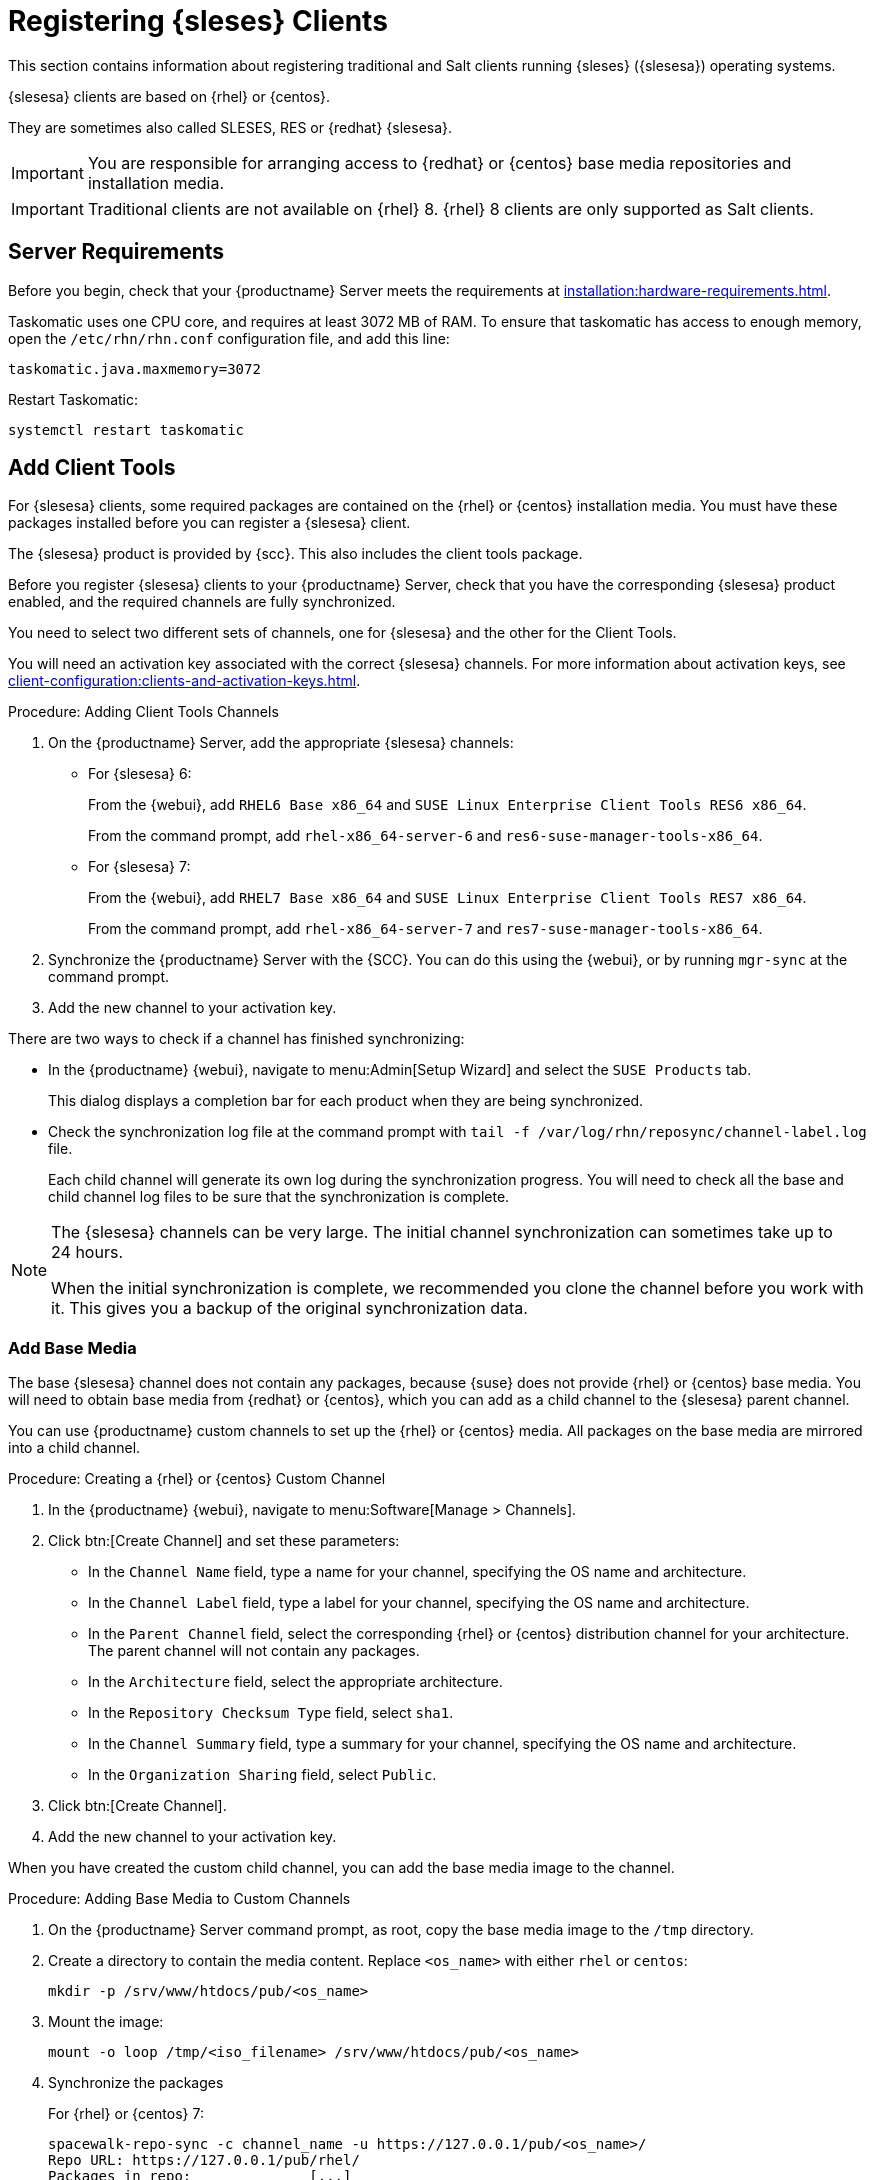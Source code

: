 [[clients-sleses]]
= Registering {sleses} Clients

This section contains information about registering traditional and Salt clients running {sleses} ({slesesa}) operating systems.

{slesesa} clients are based on {rhel} or {centos}.

They are sometimes also called SLESES, RES or {redhat} {slesesa}.


[IMPORTANT]
====
You are responsible for arranging access to {redhat} or {centos} base media repositories and installation media.
====

ifeval::[{suma-content} == true]
[IMPORTANT]
====
You must obtain support from {suse} for all your {slesesa} systems.
====
endif::[]


ifeval::[{uyuni-content} == true]
[IMPORTANT]
====
{suse} does not provide support for {slesesa} systems on {uyuni}.
====
endif::[]


[IMPORTANT]
====
Traditional clients are not available on {rhel}{nbsp}8.
{rhel}{nbsp}8 clients are only supported as Salt clients.
====


== Server Requirements

Before you begin, check that your {productname} Server meets the requirements at xref:installation:hardware-requirements.adoc[].

Taskomatic uses one CPU core, and requires at least 3072{nbsp}MB of RAM.
To ensure that taskomatic has access to enough memory, open the [path]``/etc/rhn/rhn.conf`` configuration file, and add this line:

----
taskomatic.java.maxmemory=3072
----

Restart Taskomatic:
----
systemctl restart taskomatic
----



== Add Client Tools


For {slesesa} clients, some required packages are contained on the {rhel} or {centos} installation media.
You must have these packages installed before you can register a {slesesa} client.

The {slesesa} product is provided by {scc}.
This also includes the client tools package.

Before you register {slesesa} clients to your {productname} Server, check that you have the corresponding {slesesa} product enabled, and the required channels are fully synchronized.

You need to select two different sets of channels, one for {slesesa} and the other for the Client Tools.

You will need an activation key associated with the correct {slesesa} channels.
For more information about activation keys, see xref:client-configuration:clients-and-activation-keys.adoc[].



.Procedure: Adding Client Tools Channels

. On the {productname} Server, add the appropriate {slesesa} channels:
+
* For {slesesa} 6:
+
From the {webui}, add [systemitem]``RHEL6 Base x86_64`` and [systemitem]``SUSE Linux Enterprise Client Tools RES6 x86_64``.
+
From the command prompt, add [systemitem]``rhel-x86_64-server-6`` and [systemitem]``res6-suse-manager-tools-x86_64``.
+
* For {slesesa} 7:
+
From the {webui}, add [systemitem]``RHEL7 Base x86_64`` and [systemitem]``SUSE Linux Enterprise Client Tools RES7 x86_64``.
+
From the command prompt, add [systemitem]``rhel-x86_64-server-7`` and [systemitem]``res7-suse-manager-tools-x86_64``.
. Synchronize the {productname} Server with the {SCC}.
You can do this using the {webui}, or by running [command]``mgr-sync`` at the command prompt.
. Add the new channel to your activation key.


There are two ways to check if a channel has finished synchronizing:

// This isn't included in the RH section, should it be (at ~L180) ? LKB 2019-09-30

* In the {productname} {webui}, navigate to menu:Admin[Setup Wizard] and select the [guimenu]``SUSE Products`` tab.
+
This dialog displays a completion bar for each product when they are being synchronized.
* Check the synchronization log file at the command prompt with [command]``tail -f /var/log/rhn/reposync/channel-label.log`` file.
+
Each child channel will generate its own log during the synchronization progress.
You will need to check all the base and child channel log files to be sure that the synchronization is complete.


[NOTE]
====
The {slesesa} channels can be very large.
The initial channel synchronization can sometimes take up to 24 hours.

When the initial synchronization is complete, we recommended you clone the channel before you work with it.
This gives you a backup of the original synchronization data.
====



=== Add Base Media


The base {slesesa} channel does not contain any packages, because {suse} does not provide {rhel} or {centos} base media.
You will need to obtain base media from {redhat} or {centos}, which you can add as a child channel to the {slesesa} parent channel.

You can use {productname} custom channels to set up the {rhel} or {centos} media.
All packages on the base media are mirrored into a child channel.



.Procedure: Creating a {rhel} or {centos} Custom Channel

. In the {productname} {webui}, navigate to menu:Software[Manage > Channels].
. Click btn:[Create Channel] and set these parameters:
* In the [guimenu]``Channel Name`` field, type a name for your channel, specifying the OS name and architecture.
* In the [guimenu]``Channel Label`` field, type a label for your channel, specifying the OS name and architecture.
* In the [guimenu]``Parent Channel`` field, select the corresponding {rhel} or {centos} distribution channel for your architecture.
The parent channel will not contain any packages.
* In the [guimenu]``Architecture`` field, select the appropriate architecture.
* In the [guimenu]``Repository Checksum Type`` field, select [systemitem]``sha1``.
* In the [guimenu]``Channel Summary`` field, type a summary for your channel, specifying the OS name and architecture.
* In the [guimenu]``Organization Sharing`` field, select [systemitem]``Public``.
. Click btn:[Create Channel].
. Add the new channel to your activation key.


When you have created the custom child channel, you can add the base media image to the channel.



.Procedure: Adding Base Media to Custom Channels

. On the {productname} Server command prompt, as root, copy the base media image to the [path]``/tmp`` directory.
. Create a directory to contain the media content.
Replace [command]``<os_name>`` with either ``rhel``  or ``centos``:
+
----
mkdir -p /srv/www/htdocs/pub/<os_name>
----
. Mount the image:
+
----
mount -o loop /tmp/<iso_filename> /srv/www/htdocs/pub/<os_name>
----
. Synchronize the packages
+
For {rhel} or {centos} 7:
+
----
spacewalk-repo-sync -c channel_name -u https://127.0.0.1/pub/<os_name>/
Repo URL: https://127.0.0.1/pub/rhel/
Packages in repo:              [...]
Packages already synced:       [...]
Packages to sync:              [...]
[...]
----
+
For {rhel} or {centos} 6:
+
----
spacewalk-repo-sync -c channel_name -u https://127.0.0.1/pub/<os_name>/Server/
----



=== Troubleshooting Synchronization

// This isn't included in the RH section, should it be (at ~L260) ? LKB 2019-09-30

Sometimes, the [command]``spacewalk-repo-sync`` command will stop running during a synchronization, and give this error:

----
[Errno 256] No more mirrors to try.
----

If this occurs, run [command]``spacewalk-repo-sync`` in debugging mode to determine the error.

Start debugging mode:
----
export URLGRABBER_DEBUG=DEBUG
----

Check the output:
----
/usr/bin/spacewalk-repo-sync --channel <channel-label> --type yum
----

Disable debug mode:
----
unset URLGRABBER_DEBUG
----



== Register {slesesa} Clients

You {slesesa} clients are now ready to be registered.

For more information on registering your clients, see xref:client-configuration:registration-overview.adoc[].
